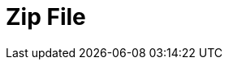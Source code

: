 // Do not edit directly!
// This file was generated by camel-quarkus-maven-plugin:update-extension-doc-page

= Zip File
:cq-artifact-id: camel-quarkus-zipfile
:cq-artifact-id-base: zipfile
:cq-native-supported: true
:cq-status: Stable
:cq-deprecated: false
:cq-jvm-since: 0.2.0
:cq-native-since: 0.2.0
:cq-camel-part-name: zipfile
:cq-camel-part-title: Zip File
:cq-camel-part-description: Compression and decompress streams using java.util.zip.ZipStream.
:cq-extension-page-title: Zip File
